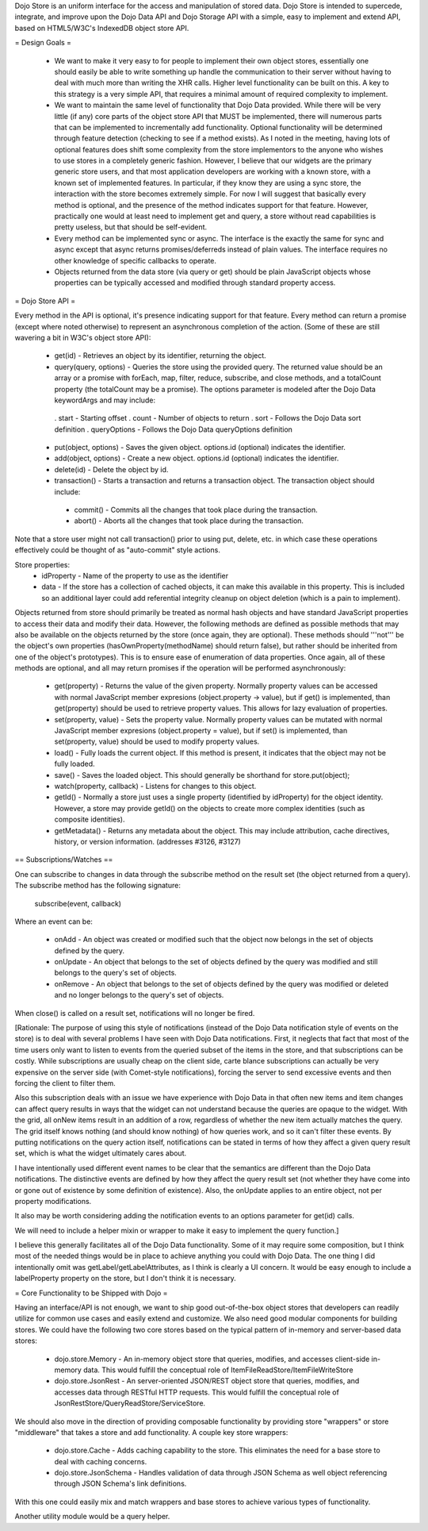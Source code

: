 Dojo Store is an uniform interface for the access and manipulation of stored data. Dojo Store is intended to supercede, integrate, and improve upon the Dojo Data API and Dojo Storage API with a simple, easy to implement and extend API, based on HTML5/W3C's IndexedDB object store API.

= Design Goals =

 * We want to make it very easy to for people to implement their own object stores, essentially one should easily be able to write something up handle the communication to their server without having to deal with much more than writing the XHR calls. Higher level functionality can be built on this. A key to this strategy is a very simple API, that requires a minimal amount of required complexity to implement.

 * We want to maintain the same level of functionality that Dojo Data provided. While there will be very little (if any) core parts of the object store API that MUST be implemented, there will numerous parts that can be implemented to incrementally add functionality. Optional functionality will be determined through feature detection (checking to see if a method exists). As I noted in the meeting, having lots of optional features does shift some complexity from the store implementors to the anyone who wishes to use stores in a completely generic fashion. However, I believe that our widgets are the primary generic store users, and that most application developers are working with a known store, with a known set of implemented features. In particular, if they know they are using a sync store, the interaction with the store becomes extremely simple. For now I will suggest that basically every method is optional, and the presence of the method indicates support for that feature. However, practically one would at least need to implement get and query, a store without read capabilities is pretty useless, but that should be self-evident.

 * Every method can be implemented sync or async. The interface is the exactly the same for sync and async except that async returns promises/deferreds instead of plain values. The interface requires no other knowledge of specific callbacks to operate.

 * Objects returned from the data store (via query or get) should be plain JavaScript objects whose properties can be typically accessed and modified through standard property access.

= Dojo Store API =

Every method in the API is optional, it's presence indicating support for that feature. Every method can return a promise (except where noted otherwise) to represent an asynchronous completion of the action. (Some of these are still wavering a bit in W3C's object store API):

 * get(id) - Retrieves an object by its identifier, returning the object.
 * query(query, options) - Queries the store using the provided query. The returned value should be an array or a promise with forEach, map, filter, reduce, subscribe, and close methods, and a totalCount property (the totalCount may be a promise). The options parameter is modeled after the Dojo Data keywordArgs and may include:
  . start - Starting offset
  . count - Number of objects to return
  . sort - Follows the Dojo Data sort definition
  . queryOptions - Follows the Dojo Data queryOptions definition

 * put(object, options) - Saves the given object. options.id (optional) indicates the identifier.
 * add(object, options) - Create a new object. options.id (optional) indicates the identifier.
 * delete(id) - Delete the object by id.
 * transaction() - Starts a transaction and returns a transaction object.  The transaction object should include:
  * commit() - Commits all the changes that took place during the transaction.
  * abort() - Aborts all the changes that took place during the transaction.
Note that a store user might not call transaction() prior to using put, delete, etc. in which case these operations effectively could be thought of as  "auto-commit" style actions.

Store properties:
 * idProperty - Name of the property to use as the identifier
 * data - If the store has a collection of cached objects, it can make this available in this property. This is included so an additional layer could add referential integrity cleanup on object deletion (which is a pain to implement).

Objects returned from store should primarily be treated as normal hash objects and have standard JavaScript properties to access their data and modify their data. However, the following methods are defined as possible methods that may also be available on the objects returned by the store (once again, they are optional). These methods should '''not''' be the object's own properties (hasOwnProperty(methodName) should return false), but rather should be inherited from one of the object's prototypes). This is to ensure ease of enumeration of data properties.  Once again, all of these methods are optional, and all may return promises if the operation will be performed asynchronously:

 * get(property) - Returns the value of the given property. Normally property values can be accessed with normal JavaScript member expresions (object.property -> value), but if get() is implemented, than get(property) should be used to retrieve property values. This allows for lazy evaluation of properties.

 * set(property, value) - Sets the property value. Normally property values can be mutated with normal JavaScript member expresions (object.property = value), but if set() is implemented, than set(property, value) should be used to modify property values.

 * load() - Fully loads the current object. If this method is present, it indicates that the object may not be fully loaded.

 * save() - Saves the loaded object. This should generally be shorthand for store.put(object);

 * watch(property, callback) - Listens for changes to this object.

 * getId() - Normally a store just uses a single property (identified by idProperty) for the object identity. However, a store may provide getId() on the objects to create more complex identities (such as composite identities).

 * getMetadata() - Returns any metadata about the object. This may include attribution, cache directives, history, or version information. (addresses #3126, #3127)

== Subscriptions/Watches ==

One can subscribe to changes in data through the subscribe method on the result set (the object returned from a query). The subscribe method has the following signature:

  subscribe(event, callback)

Where an event can be:

 * onAdd - An object was created or modified such that the object now belongs in the set of objects defined by the query.
 * onUpdate - An object that belongs to the set of objects defined by the query was modified and still belongs to the query's set of objects.
 * onRemove - An object that belongs to the set of objects defined by the query was modified or deleted and no longer belongs to the query's set of objects.

When close() is called on a result set, notifications will no longer be fired.

[Rationale: The purpose of using this style of notifications (instead of the Dojo Data notification style of events on the store) is to deal with several problems I have seen with Dojo Data notifications. First, it neglects that fact that most of the time users only want to listen to events from the queried subset of the items in the store, and that subscriptions can be costly. While subscriptions are usually cheap on the client side, carte blance subscriptions can actually be very expensive on the server side (with Comet-style notifications), forcing the server to send excessive events and then forcing the client to filter them.

Also this subscription deals with an issue we have experience with Dojo Data in that often new items and item changes can affect query results in ways that the widget can not understand because the queries are opaque to the widget. With the grid, all onNew items result in an addition of a row, regardless of whether the new item actually matches the query. The grid itself knows nothing (and should know nothing) of how queries work, and so it can't filter these events. By putting notifications on the query action itself, notifications can be stated in terms of how they affect a given query result set, which is what the widget ultimately cares about.

I have intentionally used different event names to be clear that the semantics are different than the Dojo Data notifications. The distinctive events are defined by how they affect the query result set (not whether they have come into or gone out of existence by some definition of existence). Also, the onUpdate applies to an entire object, not per property modifications.

It also may be worth considering adding the notification events to an options parameter for get(id) calls.

We will need to include a helper mixin or wrapper to make it easy to implement the query function.]


I believe this generally facilitates all of the Dojo Data functionality. Some of it may require some composition, but I think most of the needed things would be in place to achieve anything you could with Dojo Data. The one thing I did intentionally omit was getLabel/getLabelAttributes, as I think is clearly a UI concern. It would be easy enough to include a labelProperty property on the store, but I don't think it is necessary.


= Core Functionality to be Shipped with Dojo =

Having an interface/API is not enough, we want to ship good out-of-the-box object stores that developers can readily utilize for common use cases and easily extend and customize. We also need good modular components for building stores. We could have the following two core stores based on the typical pattern of in-memory and server-based data stores:

 * dojo.store.Memory - An in-memory object store that queries, modifies, and accesses client-side in-memory data. This would fulfill the conceptual role of ItemFileReadStore/ItemFileWriteStore

 * dojo.store.JsonRest - An server-oriented JSON/REST object store that queries, modifies, and accesses data through RESTful HTTP requests. This would fulfill the conceptual role of JsonRestStore/QueryReadStore/ServiceStore.

We should also move in the direction of providing composable functionality by providing store "wrappers" or store "middleware" that takes a store and add functionality. A couple key store wrappers:

 * dojo.store.Cache - Adds caching capability to the store. This eliminates the need for a base store to deal with caching concerns.

 * dojo.store.JsonSchema - Handles validation of data through JSON Schema as well object referencing through JSON Schema's link definitions.

With this one could easily mix and match wrappers and base stores to achieve various types of functionality.

Another utility module would be a query helper.
